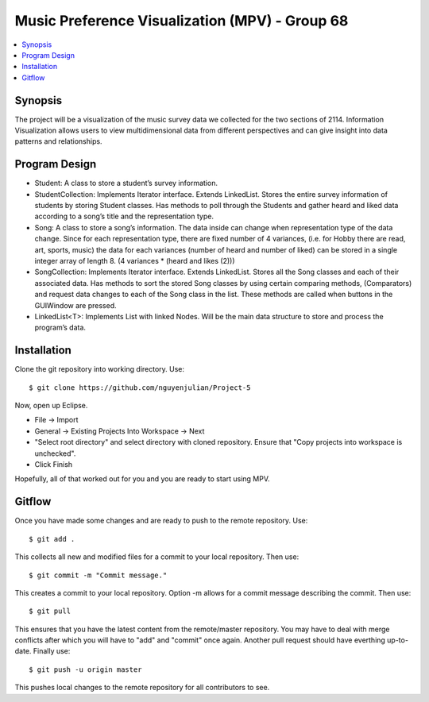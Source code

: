 *******
Music Preference Visualization (MPV) - Group 68
*******

.. contents::
    :local:
    :depth: 1
    :backlinks: none

========
Synopsis
========
The project will be a visualization of the music survey data we collected for the two sections of 2114. Information Visualization allows users to view multidimensional data from different perspectives and can give insight into data patterns and relationships. 

===================
Program Design
===================

- Student: A class to store a student’s survey information.

- StudentCollection: Implements Iterator interface. Extends LinkedList. Stores the entire survey information of students by storing Student classes. Has methods to poll through the Students and gather heard and liked data according to a song’s title and the representation type.

- Song: A class to store a song’s information. The data inside can change when representation type of the data change. Since for each representation type, there are fixed number of 4 variances, (i.e. for Hobby there are read, art, sports, music) the data for each variances (number of heard and number of liked) can be stored in a single integer array of length 8. (4 variances * (heard and likes (2)))

- SongCollection: Implements Iterator interface. Extends LinkedList. Stores all the Song classes and each of their associated data. Has methods to sort the stored Song classes by using certain comparing methods, (Comparators) and request data changes to each of the Song class in the list. These methods are called when buttons in the GUIWindow are pressed.

- LinkedList<T>: Implements List with linked Nodes. Will be the main data structure to store and process the program’s data.

============
Installation
============
Clone the git repository into working directory. Use::

    $ git clone https://github.com/nguyenjulian/Project-5

Now, open up Eclipse.

- File -> Import
- General -> Existing Projects Into Workspace -> Next
- "Select root directory" and select directory with cloned repository. Ensure that "Copy projects into workspace is unchecked".
- Click Finish

Hopefully, all of that worked out for you and you are ready to start using MPV.

=======================
Gitflow
=======================
Once you have made some changes and are ready to push to the remote repository. Use::

    $ git add .

This collects all new and modified files for a commit to your local repository. Then use::

    $ git commit -m "Commit message."
    
This creates a commit to your local repository. Option -m allows for a commit message describing the commit. Then use::

    $ git pull
   
This ensures that you have the latest content from the remote/master repository. You may have to deal with merge conflicts after which you will have to "add" and "commit" once again. Another pull request should have everthing up-to-date. Finally use::

    $ git push -u origin master
   
This pushes local changes to the remote repository for all contributors to see.    
